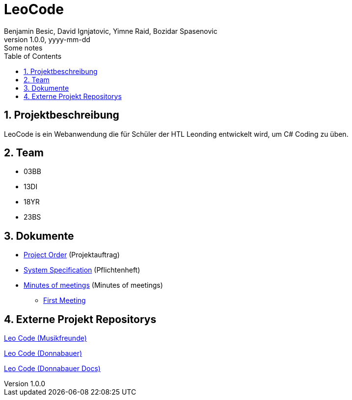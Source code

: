 = LeoCode
Benjamin Besic, David Ignjatovic, Yimne Raid, Bozidar Spasenovic
1.0.0, yyyy-mm-dd: Some notes
:sourcedir: ../src/main/java
:icons: font
:sectnums:    // Nummerierung der Überschriften / section numbering
:toc: left

== Projektbeschreibung

LeoCode is ein Webanwendung die für Schüler der HTL Leonding entwickelt wird, um C# Coding zu üben.

== Team

* 03BB
* 13DI
* 18YR
* 23BS

== Dokumente

* <<project-order.adoc#, Project Order>> (Projektauftrag)
* <<system-specification.adoc#, System Specification>> (Pflichtenheft)
* <<minutes-of-meeting.adoc#, Minutes of meetings>> (Minutes of meetings)
** <<21.12.2020_meeting.adoc#, First Meeting>>

== Externe Projekt Repositorys

link:https://github.com/Musikfreunde/LeoCode[Leo Code (Musikfreunde)]

link:https://github.com/donnabauerc/LeoCode[Leo Code (Donnabauer)]

link:https://github.com/donnabauerc/LeoCodeDocs[Leo Code (Donnabauer Docs)]
